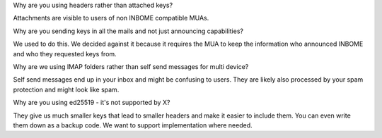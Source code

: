 Why are you using headers rather than attached keys?

Attachments are visible to users of non INBOME compatible MUAs.


Why are you sending keys in all the mails and not just announcing capabilities?

We used to do this. We decided against it because it requires the MUA to keep
the information who announced INBOME and who they requested keys from.


Why are we using IMAP folders rather than self send messages for multi device?

Self send messages end up in your inbox and might be confusing to users. They
are likely also processed by your spam protection and might look like spam.


Why are you using ed25519 - it's not supported by X?

They give us much smaller keys that lead to smaller headers and make it easier
to include them. You can even write them down as a backup code.
We want to support implementation where needed.
